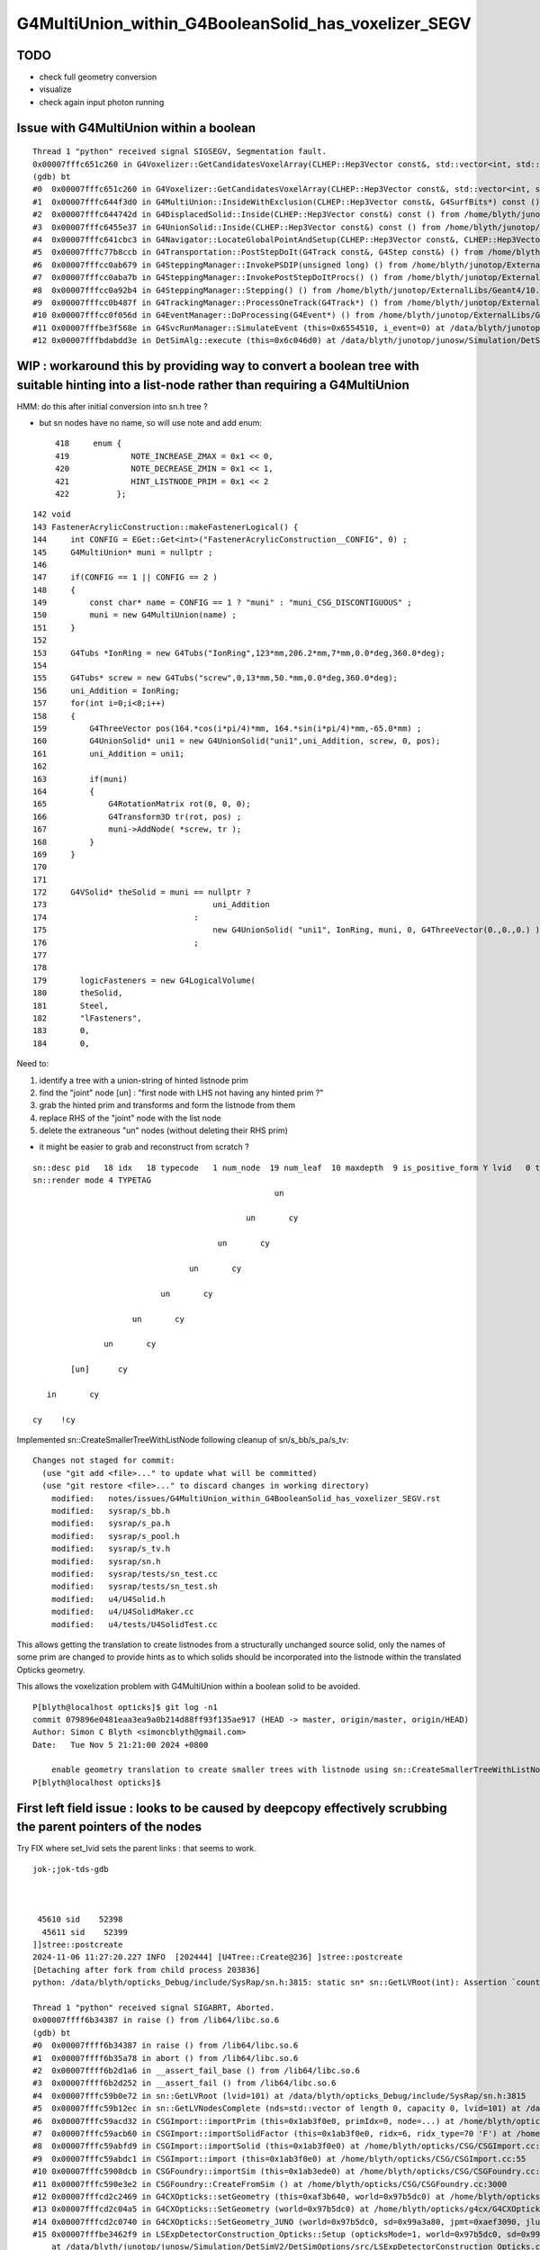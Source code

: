 G4MultiUnion_within_G4BooleanSolid_has_voxelizer_SEGV
========================================================

TODO 
-----

* check full geometry conversion
* visualize
* check again input photon running 



Issue with G4MultiUnion within a boolean
--------------------------------------------

::

    Thread 1 "python" received signal SIGSEGV, Segmentation fault.
    0x00007fffc651c260 in G4Voxelizer::GetCandidatesVoxelArray(CLHEP::Hep3Vector const&, std::vector<int, std::allocator<int> >&, G4SurfBits*) const () from /home/blyth/junotop/ExternalLibs/Geant4/10.04.p02.juno/lib64/libG4geometry.so
    (gdb) bt
    #0  0x00007fffc651c260 in G4Voxelizer::GetCandidatesVoxelArray(CLHEP::Hep3Vector const&, std::vector<int, std::allocator<int> >&, G4SurfBits*) const () from /home/blyth/junotop/ExternalLibs/Geant4/10.04.p02.juno/lib64/libG4geometry.so
    #1  0x00007fffc644f3d0 in G4MultiUnion::InsideWithExclusion(CLHEP::Hep3Vector const&, G4SurfBits*) const () from /home/blyth/junotop/ExternalLibs/Geant4/10.04.p02.juno/lib64/libG4geometry.so
    #2  0x00007fffc644742d in G4DisplacedSolid::Inside(CLHEP::Hep3Vector const&) const () from /home/blyth/junotop/ExternalLibs/Geant4/10.04.p02.juno/lib64/libG4geometry.so
    #3  0x00007fffc6455e37 in G4UnionSolid::Inside(CLHEP::Hep3Vector const&) const () from /home/blyth/junotop/ExternalLibs/Geant4/10.04.p02.juno/lib64/libG4geometry.so
    #4  0x00007fffc641cbc3 in G4Navigator::LocateGlobalPointAndSetup(CLHEP::Hep3Vector const&, CLHEP::Hep3Vector const*, bool, bool) () from /home/blyth/junotop/ExternalLibs/Geant4/10.04.p02.juno/lib64/libG4geometry.so
    #5  0x00007fffc77b8ccb in G4Transportation::PostStepDoIt(G4Track const&, G4Step const&) () from /home/blyth/junotop/ExternalLibs/Geant4/10.04.p02.juno/lib64/libG4processes.so
    #6  0x00007fffcc0ab679 in G4SteppingManager::InvokePSDIP(unsigned long) () from /home/blyth/junotop/ExternalLibs/Geant4/10.04.p02.juno/lib64/libG4tracking.so
    #7  0x00007fffcc0aba7b in G4SteppingManager::InvokePostStepDoItProcs() () from /home/blyth/junotop/ExternalLibs/Geant4/10.04.p02.juno/lib64/libG4tracking.so
    #8  0x00007fffcc0a92b4 in G4SteppingManager::Stepping() () from /home/blyth/junotop/ExternalLibs/Geant4/10.04.p02.juno/lib64/libG4tracking.so
    #9  0x00007fffcc0b487f in G4TrackingManager::ProcessOneTrack(G4Track*) () from /home/blyth/junotop/ExternalLibs/Geant4/10.04.p02.juno/lib64/libG4tracking.so
    #10 0x00007fffcc0f056d in G4EventManager::DoProcessing(G4Event*) () from /home/blyth/junotop/ExternalLibs/Geant4/10.04.p02.juno/lib64/libG4event.so
    #11 0x00007fffbe3f568e in G4SvcRunManager::SimulateEvent (this=0x6554510, i_event=0) at /data/blyth/junotop/junosw/Simulation/DetSimV2/G4Svc/src/G4SvcRunManager.cc:29
    #12 0x00007fffbdabdd3e in DetSimAlg::execute (this=0x6c046d0) at /data/blyth/junotop/junosw/Simulation/DetSimV2/DetSimAlg/src/DetSimAlg.cc:112




WIP : workaround this by providing way to convert a boolean tree with suitable hinting into a list-node rather than requiring a G4MultiUnion 
----------------------------------------------------------------------------------------------------------------------------------------------

HMM: do this after initial conversion into sn.h tree ? 

* but sn nodes have no name, so will use note and add enum::

     418     enum {
     419             NOTE_INCREASE_ZMAX = 0x1 << 0,
     420             NOTE_DECREASE_ZMIN = 0x1 << 1,
     421             HINT_LISTNODE_PRIM = 0x1 << 2 
     422          };
     




::

    142 void
    143 FastenerAcrylicConstruction::makeFastenerLogical() {
    144     int CONFIG = EGet::Get<int>("FastenerAcrylicConstruction__CONFIG", 0) ;
    145     G4MultiUnion* muni = nullptr ;
    146 
    147     if(CONFIG == 1 || CONFIG == 2 )
    148     {
    149         const char* name = CONFIG == 1 ? "muni" : "muni_CSG_DISCONTIGUOUS" ;
    150         muni = new G4MultiUnion(name) ;
    151     }
    152 
    153     G4Tubs *IonRing = new G4Tubs("IonRing",123*mm,206.2*mm,7*mm,0.0*deg,360.0*deg);
    154 
    155     G4Tubs* screw = new G4Tubs("screw",0,13*mm,50.*mm,0.0*deg,360.0*deg);
    156     uni_Addition = IonRing;
    157     for(int i=0;i<8;i++)
    158     {
    159         G4ThreeVector pos(164.*cos(i*pi/4)*mm, 164.*sin(i*pi/4)*mm,-65.0*mm) ;
    160         G4UnionSolid* uni1 = new G4UnionSolid("uni1",uni_Addition, screw, 0, pos);
    161         uni_Addition = uni1;
    162 
    163         if(muni)
    164         {
    165             G4RotationMatrix rot(0, 0, 0);
    166             G4Transform3D tr(rot, pos) ;
    167             muni->AddNode( *screw, tr );
    168         }
    169     }
    170 
    171 
    172     G4VSolid* theSolid = muni == nullptr ?
    173                                   uni_Addition
    174                               :
    175                                   new G4UnionSolid( "uni1", IonRing, muni, 0, G4ThreeVector(0.,0.,0.) )
    176                               ;
    177 
    178    
    179       logicFasteners = new G4LogicalVolume(
    180       theSolid,
    181       Steel,
    182       "lFasteners",
    183       0,
    184       0,





Need to:

1. identify a tree with a union-string of hinted listnode prim
2. find the "joint" node [un] : "first node with LHS not having any hinted prim ?"
3. grab the hinted prim and transforms and form the listnode from them 
4. replace RHS of the "joint" node with the list node
5. delete the extraneous "un" nodes (without deleting their RHS prim)

* it might be easier to grab and reconstruct from scratch ? 


::

    sn::desc pid   18 idx   18 typecode   1 num_node  19 num_leaf  10 maxdepth  9 is_positive_form Y lvid   0 tag un
    sn::render mode 4 TYPETAG
                                                       un       
                                                                
                                                 un       cy    
                                                                
                                           un       cy          
                                                                
                                     un       cy                
                                                                
                               un       cy                      
                                                                
                         un       cy                            
                                                                
                   un       cy                                  
                                                                
            [un]      cy                                        
                                                                
       in       cy                                              
                                                                
    cy    !cy                                                   
                                                                
                          



Implemented sn::CreateSmallerTreeWithListNode following cleanup of sn/s_bb/s_pa/s_tv::

    Changes not staged for commit:
      (use "git add <file>..." to update what will be committed)
      (use "git restore <file>..." to discard changes in working directory)
        modified:   notes/issues/G4MultiUnion_within_G4BooleanSolid_has_voxelizer_SEGV.rst
        modified:   sysrap/s_bb.h
        modified:   sysrap/s_pa.h
        modified:   sysrap/s_pool.h
        modified:   sysrap/s_tv.h
        modified:   sysrap/sn.h
        modified:   sysrap/tests/sn_test.cc
        modified:   sysrap/tests/sn_test.sh
        modified:   u4/U4Solid.h
        modified:   u4/U4SolidMaker.cc
        modified:   u4/tests/U4SolidTest.cc



This allows getting the translation to create listnodes from a structurally unchanged source solid,
only the names of some prim are changed to provide hints as to which solids should be incorporated
into the listnode within the translated Opticks geometry. 

This allows the voxelization problem with G4MultiUnion within a boolean solid to be avoided. 

::

    P[blyth@localhost opticks]$ git log -n1
    commit 079896e0481eaa3ea9a0b214d88ff93f135ae917 (HEAD -> master, origin/master, origin/HEAD)
    Author: Simon C Blyth <simoncblyth@gmail.com>
    Date:   Tue Nov 5 21:21:00 2024 +0800

        enable geometry translation to create smaller trees with listnode using sn::CreateSmallerTreeWithListNode rather than requiring G4MultiUnion in the G4 geometry, to avoid G4 voxelization SEGV
    P[blyth@localhost opticks]$ 




First left field issue : looks to be caused by deepcopy effectively scrubbing the parent pointers of the nodes
------------------------------------------------------------------------------------------------------------------

Try FIX where set_lvid sets the parent links : that seems to work.  


::

    jok-;jok-tds-gdb 



     45610 sid    52398
      45611 sid    52399
    ]]stree::postcreate
    2024-11-06 11:27:20.227 INFO  [202444] [U4Tree::Create@236] ]stree::postcreate
    [Detaching after fork from child process 203836]
    python: /data/blyth/opticks_Debug/include/SysRap/sn.h:3815: static sn* sn::GetLVRoot(int): Assertion `count == 0 || count == 1' failed.

    Thread 1 "python" received signal SIGABRT, Aborted.
    0x00007ffff6b34387 in raise () from /lib64/libc.so.6
    (gdb) bt
    #0  0x00007ffff6b34387 in raise () from /lib64/libc.so.6
    #1  0x00007ffff6b35a78 in abort () from /lib64/libc.so.6
    #2  0x00007ffff6b2d1a6 in __assert_fail_base () from /lib64/libc.so.6
    #3  0x00007ffff6b2d252 in __assert_fail () from /lib64/libc.so.6
    #4  0x00007fffc59b0e72 in sn::GetLVRoot (lvid=101) at /data/blyth/opticks_Debug/include/SysRap/sn.h:3815
    #5  0x00007fffc59b12ec in sn::GetLVNodesComplete (nds=std::vector of length 0, capacity 0, lvid=101) at /data/blyth/opticks_Debug/include/SysRap/sn.h:4016
    #6  0x00007fffc59acd32 in CSGImport::importPrim (this=0x1ab3f0e0, primIdx=0, node=...) at /home/blyth/opticks/CSG/CSGImport.cc:304
    #7  0x00007fffc59acb60 in CSGImport::importSolidFactor (this=0x1ab3f0e0, ridx=6, ridx_type=70 'F') at /home/blyth/opticks/CSG/CSGImport.cc:251
    #8  0x00007fffc59abfd9 in CSGImport::importSolid (this=0x1ab3f0e0) at /home/blyth/opticks/CSG/CSGImport.cc:92
    #9  0x00007fffc59abdc1 in CSGImport::import (this=0x1ab3f0e0) at /home/blyth/opticks/CSG/CSGImport.cc:55
    #10 0x00007fffc5908dcb in CSGFoundry::importSim (this=0x1ab3ede0) at /home/blyth/opticks/CSG/CSGFoundry.cc:1696
    #11 0x00007fffc590e3e2 in CSGFoundry::CreateFromSim () at /home/blyth/opticks/CSG/CSGFoundry.cc:3000
    #12 0x00007fffcd2c2469 in G4CXOpticks::setGeometry (this=0xaf3b640, world=0x97b5dc0) at /home/blyth/opticks/g4cx/G4CXOpticks.cc:321
    #13 0x00007fffcd2c04a5 in G4CXOpticks::SetGeometry (world=0x97b5dc0) at /home/blyth/opticks/g4cx/G4CXOpticks.cc:58
    #14 0x00007fffcd2c0740 in G4CXOpticks::SetGeometry_JUNO (world=0x97b5dc0, sd=0x99a3a80, jpmt=0xaef3090, jlut=0xaf35b80) at /home/blyth/opticks/g4cx/G4CXOpticks.cc:96
    #15 0x00007fffbe3462f9 in LSExpDetectorConstruction_Opticks::Setup (opticksMode=1, world=0x97b5dc0, sd=0x99a3a80, ppd=0x55e7d0, psd=0x6638fd0, pmtscan=0x0)
        at /data/blyth/junotop/junosw/Simulation/DetSimV2/DetSimOptions/src/LSExpDetectorConstruction_Opticks.cc:46



    #61 0x000000000040108e in _start ()
    (gdb) f 5
    #5  0x00007fffc59b12ec in sn::GetLVNodesComplete (nds=std::vector of length 0, capacity 0, lvid=101) at /data/blyth/opticks_Debug/include/SysRap/sn.h:4016
    4016        const sn* root = GetLVRoot(lvid);  // first sn from pool with requested lvid that is_root
    (gdb) f 4
    #4  0x00007fffc59b0e72 in sn::GetLVRoot (lvid=101) at /data/blyth/opticks_Debug/include/SysRap/sn.h:3815
    3815        assert( count == 0 || count == 1 ); 
    (gdb) p count
    $1 = 4
    (gdb) 



Second shakedown issue : failed to Get some nd 
---------------------------------------------------

::

    jok-;jok-tds-gdb 


::

    ]]stree::postcreate
    2024-11-06 15:33:06.279 INFO  [158185] [U4Tree::Create@236] ]stree::postcreate
    [Detaching after fork from child process 159585]
    [CSGImport::importPrim.dump_LVID:1 node.lvid 101 LVID -1 name uni1 soname uni1 primIdx 0 bn 7 ln(subset of bn) 1 num_sub_total 8
    .CSGImport::importPrim dumping as ln > 0 : solid contains listnode
    python: /data/blyth/opticks_Debug/include/SysRap/sn.h:4593: static void sn::NodeTransformProduct(int, glm::tmat4x4<double>&, glm::tmat4x4<double>&, bool, std::ostream*): Assertion `nd' failed.

    Thread 1 "python" received signal SIGABRT, Aborted.
    0x00007ffff6b34387 in raise () from /lib64/libc.so.6
    (gdb) bt
    #0  0x00007ffff6b34387 in raise () from /lib64/libc.so.6
    #1  0x00007ffff6b35a78 in abort () from /lib64/libc.so.6
    #2  0x00007ffff6b2d1a6 in __assert_fail_base () from /lib64/libc.so.6
    #3  0x00007ffff6b2d252 in __assert_fail () from /lib64/libc.so.6
    #4  0x00007fffc59b1973 in sn::NodeTransformProduct (idx=425, t=..., v=..., reverse=false, out=0x0) at /data/blyth/opticks_Debug/include/SysRap/sn.h:4593
    #5  0x00007fffc59b3de1 in stree::get_combined_transform (this=0xaf359c0, t=..., v=..., node=..., nd=0xb4cb4a0, out=0x0) at /data/blyth/opticks_Debug/include/SysRap/stree.h:2655
    #6  0x00007fffc59b4264 in stree::get_combined_tran_and_aabb (this=0xaf359c0, aabb=0x7ffffffef2b0, node=..., nd=0xb4cb4a0, out=0x0) at /data/blyth/opticks_Debug/include/SysRap/stree.h:2710
    #7  0x00007fffc59adc30 in CSGImport::importNode (this=0x1ab3e3c0, nodeOffset=15603, partIdx=3, node=..., nd=0xb4cb4a0) at /home/blyth/opticks/CSG/CSGImport.cc:541
    #8  0x00007fffc59ad230 in CSGImport::importPrim (this=0x1ab3e3c0, primIdx=0, node=...) at /home/blyth/opticks/CSG/CSGImport.cc:387
    #9  0x00007fffc59acb90 in CSGImport::importSolidFactor (this=0x1ab3e3c0, ridx=6, ridx_type=70 'F') at /home/blyth/opticks/CSG/CSGImport.cc:251
    #10 0x00007fffc59ac009 in CSGImport::importSolid (this=0x1ab3e3c0) at /home/blyth/opticks/CSG/CSGImport.cc:92
    #11 0x00007fffc59abdf1 in CSGImport::import (this=0x1ab3e3c0) at /home/blyth/opticks/CSG/CSGImport.cc:55
    #12 0x00007fffc5908dfb in CSGFoundry::importSim (this=0x1ab3e0c0) at /home/blyth/opticks/CSG/CSGFoundry.cc:1696
    #13 0x00007fffc590e412 in CSGFoundry::CreateFromSim () at /home/blyth/opticks/CSG/CSGFoundry.cc:3000
    #14 0x00007fffcd2c2489 in G4CXOpticks::setGeometry (this=0xaf3a9d0, world=0x97b5100) at /home/blyth/opticks/g4cx/G4CXOpticks.cc:321
    #15 0x00007fffcd2c04c5 in G4CXOpticks::SetGeometry (world=0x97b5100) at /home/blyth/opticks/g4cx/G4CXOpticks.cc:58
    #16 0x00007fffcd2c0760 in G4CXOpticks::SetGeometry_JUNO (world=0x97b5100, sd=0x99a2dc0, jpmt=0xaef2420, jlut=0xaf34f10) at /home/blyth/opticks/g4cx/G4CXOpticks.cc:96
    #17 0x00007fffbe3462f9 in LSExpDetectorConstruction_Opticks::Setup (opticksMode=1, world=0x97b5100, sd=0x99a2dc0, ppd=0x55e560, psd=0x66381f0, pmtscan=0x0)
        at /data/blyth/junotop/junosw/Simulation/DetSimV2/DetSimOptions/src/LSExpDetectorConstruction_Opticks.cc:46
    #18 0x00007fffbe31b07c in LSExpDetectorConstruction::setupOpticks (this=0x95ca850, world=0x97b5100) at /data/blyth/junotop/junosw/Simulation/DetSimV2/DetSimOptions/src/LSExpDetectorConstruction.cc:454
    #19 0x00007fffbe31a91c in LSExpDetectorConstruction::Construct (this=0x95ca850) at /data/blyth/junotop/junosw/Simulation/DetSimV2/DetSimOptions/src/LSExpDetectorConstruction.cc:375
    #20 0x00007fffcc18795e in G4RunManager::InitializeGeometry() () from /home/blyth/junotop/ExternalLibs/Geant4/10.04.p02.juno/lib64/libG4run.so


::

    (gdb) f 4
    #4  0x00007fffc59b1973 in sn::NodeTransformProduct (idx=425, t=..., v=..., reverse=false, out=0x0) at /data/blyth/opticks_Debug/include/SysRap/sn.h:4593
    4593        assert(nd); 
    (gdb) list
    4588        glm::tmat4x4<double>& v, 
    4589        bool reverse, 
    4590        std::ostream* out)  // static
    4591    {
    4592        sn* nd = Get(idx); 
    4593        assert(nd); 
    4594        nd->getNodeTransformProduct(t,v,reverse,out) ; 
    4595    }
    4596    
    4597    inline std::string sn::DescNodeTransformProduct(
    (gdb) p idx
    $1 = 425
    (gdb) 

Potentially are trying to use stale idx post the deepcopy ?::

    (gdb) f 7 
    #7  0x00007fffc59adc30 in CSGImport::importNode (this=0x1ab3e3c0, nodeOffset=15603, partIdx=3, node=..., nd=0xb4cb4a0) at /home/blyth/opticks/CSG/CSGImport.cc:541
    541     const Tran<double>* tv = leaf ? st->get_combined_tran_and_aabb( aabb, node, nd, nullptr ) : nullptr ; 
    (gdb) p leaf 
    $2 = true
    (gdb) 





    520 CSGNode* CSGImport::importNode(int nodeOffset, int partIdx, const snode& node, const sn* nd)
    521 {
    522     if(nd) assert( node.lvid == nd->lvid );
    523 
    524     int  typecode = nd ? nd->typecode : CSG_ZERO ;
    525     bool leaf = CSG::IsLeaf(typecode) ;
    526 
    527     bool external_bbox_is_expected = CSG::ExpectExternalBBox(typecode);
    528     // CSG_CONVEXPOLYHEDRON, CSG_CONTIGUOUS, CSG_DISCONTIGUOUS, CSG_OVERLAP
    529 
    530     bool expect = external_bbox_is_expected == false ;
    531     LOG_IF(fatal, !expect)
    532         << " NOT EXPECTING LEAF WITH EXTERNAL BBOX EXPECTED "
    533         << " for node of type " << CSG::Name(typecode)
    534         << " nd.lvid " << ( nd ? nd->lvid : -1 )
    535         ;
    536     assert(expect);
    537     if(!expect) std::raise(SIGINT);
    538 
    539     std::array<double,6> bb ;
    540     double* aabb = leaf ? bb.data() : nullptr ;
    541     const Tran<double>* tv = leaf ? st->get_combined_tran_and_aabb( aabb, node, nd, nullptr ) : nullptr ;
    542     unsigned tranIdx = tv ?  1 + fd->addTran(tv) : 0 ;   // 1-based index referencing foundry transforms
    543 
    544     CSGNode* n = fd->addNode();
    545     n->setTypecode(typecode);
    546     n->setBoundary(node.boundary);
    547     n->setComplement( nd ? nd->complement : false );
    548     n->setTransform(tranIdx);
    549     n->setParam_Narrow( nd ? nd->getPA_data() : nullptr );
    550     n->setAABB_Narrow(aabb ? aabb : nullptr  );
    551 
    552     return n ;
    553 }


::


    (gdb) p nd
    $3 = (const sn *) 0xb4cb4a0
    (gdb) p nd->desc()
    $4 = "sn::desc pid  444 idx  425 typecode 105 num_node   1 num_leaf   1 maxdepth  0 is_positive_form Y lvid 101 tag cy"
    (gdb) p nd->render(sn::PID)
    $5 = "\nsn::desc pid  444 idx  425 typecode 105 num_node   1 num_leaf   1 maxdepth  0 is_positive_form Y lvid 101 tag cy\nsn::render mode 5 PID\n444   \n      \n      \n      \n\npreorder  sn::desc_order [444 ]\nino"...
    (gdb) p *nd
    $6 = {typecode = 105, complement = 0, lvid = 101, xform = 0x0, param = 0xb4cb560, aabb = 0xb4cb5e0, parent = 0xb4cb3e0, child = std::vector of length 0, capacity 0, depth = 2, note = 0, coincide = 0, label = '\000' <repeats 15 times>, 
      pid = 444, subdepth = 0, static pool = 0xaf33be0, static VERSION = 0, static zero = 0, static Z_EPSILON = 0.001, static UNBOUNDED_DEFAULT_EXTENT = 0, static LEAK = false}
    (gdb) p nd->parent
    $7 = (sn *) 0xb4cb3e0
    (gdb) p *nd->parent
    $8 = {typecode = 2, complement = 0, lvid = 101, xform = 0x0, param = 0x0, aabb = 0x0, parent = 0xb4cb320, child = std::vector of length 2, capacity 2 = {0xb4cb4a0, 0xb4cb660}, depth = 1, note = 0, coincide = 0, 
      label = '\000' <repeats 15 times>, pid = 443, subdepth = 0, static pool = 0xaf33be0, static VERSION = 0, static zero = 0, static Z_EPSILON = 0.001, static UNBOUNDED_DEFAULT_EXTENT = 0, static LEAK = false}
    (gdb) p *nd->parent->parent
    $9 = {typecode = 1, complement = 0, lvid = 101, xform = 0x0, param = 0x0, aabb = 0x0, parent = 0x0, child = std::vector of length 2, capacity 2 = {0xb4cb3e0, 0xb4cd3b0}, depth = 0, note = 0, coincide = 0, label = '\000' <repeats 15 times>, 
      pid = 442, subdepth = 0, static pool = 0xaf33be0, static VERSION = 0, static zero = 0, static Z_EPSILON = 0.001, static UNBOUNDED_DEFAULT_EXTENT = 0, static LEAK = false}
    (gdb) 


::


    sn::render mode 4 TYPETAG
                                                       un       
                                                                
                                                 un       cy    
                                                                
                                           un       cy          
                                                                
                                     un       cy                
                                                                
                               un       cy                      
                                                                
                         un       cy                            
                                                                
                   un       cy                                  
                                                                
            [un]      cy                                        
                                                                
       in       cy                                              
                                                                
    cy    !cy                                                   
    ^^
    ??

Some transform problem with leftmost node. Could be with all but thats the first. 

 



::

    2678 /**
    2679 stree::get_combined_tran_and_aabb
    2680 --------------------------------------
    2681 
    2682 Critical usage of ths from CSGImport::importNode
    2683 
    2684 0. early exits returning nullptr for non leaf nodes
    2685 1. gets combined structural(snode.h) and CSG tree(sn.h) transform 
    2686 2. collects that combined transform and its inverse (t,v) into Tran instance
    2687 3. copies leaf frame bbox values from the CSG nd into callers aabb array
    2688 4. transforms the bbox of the callers aabb array using the combined structural node 
    2689    + tree node transform
    2690 
    2691 
    2692 Note that sn::uncoincide needs CSG tree frame AABB but whereas this needs leaf 
    2693 frame AABB. These two demands are met by changing the AABB frame 
    2694 within sn::postconvert
    2695 
    2696 **/
    2697 
    2698 inline const Tran<double>* stree::get_combined_tran_and_aabb(
    2699     double* aabb,
    2700     const snode& node,
    2701     const sn* nd,
    2702     std::ostream* out
    2703     ) const
    2704 {
    2705     assert( nd );
    2706     if(!CSG::IsLeaf(nd->typecode)) return nullptr ;
    2707 
    2708     glm::tmat4x4<double> t(1.) ;
    2709     glm::tmat4x4<double> v(1.) ;
    2710     get_combined_transform(t, v, node, nd, out );
    2711 
    2712     // NB ridx:0 full stack of transforms from root down to CSG constituent nodes
    2713     //    ridx>0 only within the instance and within constituent CSG tree 
    2714      
    2715     const Tran<double>* tv = new Tran<double>(t, v);
    2716 
    2717     nd->copyBB_data( aabb );
    2718     stra<double>::Transform_AABB_Inplace(aabb, t);
    2719 
    2720     return tv ;
    2721 }





When do not delete the source can see that this is one ahead of the check::

    _pool::remove nd pid 23
    ] sn::~sn pid 23
    ]sn::CreateSmallerTreeWithListNode
    sn::check_idx_r idx_ OBJECT DOES NOT MATCH THIS OBJECT : POOL MIXUP ?  idx_ 31 msg sn_test::deepcopy_2.r1.bef
     this.desc sn::desc pid   32 idx   31 typecode  12 num_node   9 num_leaf   8 maxdepth  1 is_positive_form Y lvid  -1 tag di
     chk.desc  sn::desc pid   31 idx   30 typecode 101 num_node   1 num_leaf   1 maxdepth  0 is_positive_form Y lvid 100 tag sp
    sn::check_idx_r idx_ OBJECT DOES NOT MATCH THIS OBJECT : POOL MIXUP ?  idx_ 23 msg sn_test::deepcopy_2.r1.bef
     this.desc sn::desc pid   24 idx   23 typecode 101 num_node   1 num_leaf   1 maxdepth  0 is_positive_form Y lvid 100 tag sp
     chk.desc  -
    sn::check_idx_r idx_ OBJECT DOES NOT MATCH THIS OBJECT : POOL MIXUP ?  idx_ 24 msg sn_test::deepcopy_2.r1.bef
     this.desc sn::desc pid   25 idx   24 typecode 101 num_node   1 num_leaf   1 maxdepth  0 is_positive_form Y lvid 100 tag sp
     chk.desc  sn::desc pid   24 idx   23 typecode 101 num_node   1 num_leaf   1 maxdepth  0 is_positive_form Y lvid 100 tag sp
    sn::check_idx_r idx_ OBJECT DOES NOT MATCH THIS OBJECT : POOL MIXUP ?  idx_ 25 msg sn_test::deepcopy_2.r1.bef
     this.desc sn::desc pid   26 idx   25 typecode 101 num_node   1 num_leaf   1 maxdepth  0 is_positive_form Y lvid 100 tag sp
     chk.desc  sn::desc pid   25 idx   24 typecode 101 num_node   1 num_leaf   1 maxdepth  0 is_positive_form Y lvid 100 tag sp
    sn::check_idx_r idx_ OBJECT DOES NOT MATCH THIS OBJECT : POOL MIXUP ?  idx_ 26 msg sn_test::deepcopy_2.r1.bef
     this.desc sn::desc pid   27 idx   26 typecode 101 num_node   1 num_leaf   1 maxdepth  0 is_positive_form Y lvid 100 tag sp
     chk.desc  sn::desc pid   26 idx   25 typecode 101 num_node   1 num_leaf   1 maxdepth  0 is_positive_form Y lvid 100 tag sp
    sn::check_idx_r idx_ OBJECT DOES NOT MATCH THIS OBJECT : POOL MIXUP ?  idx_ 27 msg sn_test::deepcopy_2.r1.bef
     this.desc sn::desc pid   28 idx   27 typecode 101 num_node   1 num_leaf   1 maxdepth  0 is_positive_form Y lvid 100 tag sp
     chk.desc  sn::desc pid   27 idx   26 typecode 101 num_node   1 num_leaf   1 maxdepth  0 is_positive_form Y lvid 100 tag sp
    sn::check_idx_r idx_ OBJECT DOES NOT MATCH THIS OBJECT : POOL MIXUP ?  idx_ 28 msg sn_test::deepcopy_2.r1.bef
     this.desc sn::desc pid   29 idx   28 typecode 101 num_node   1 num_leaf   1 maxdepth  0 is_positive_form Y lvid 100 tag sp
     chk.desc  sn::desc pid   28 idx   27 typecode 101 num_node   1 num_leaf   1 maxdepth  0 is_positive_form Y lvid 100 tag sp
    sn::check_idx_r idx_ OBJECT DOES NOT MATCH THIS OBJECT : POOL MIXUP ?  idx_ 29 msg sn_test::deepcopy_2.r1.bef
     this.desc sn::desc pid   30 idx   29 typecode 101 num_node   1 num_leaf   1 maxdepth  0 is_positive_form Y lvid 100 tag sp
     chk.desc  sn::desc pid   29 idx   28 typecode 101 num_node   1 num_leaf   1 maxdepth  0 is_positive_form Y lvid 100 tag sp
    sn::check_idx_r idx_ OBJECT DOES NOT MATCH THIS OBJECT : POOL MIXUP ?  idx_ 30 msg sn_test::deepcopy_2.r1.bef


Suspect the sn::set_right deletion of the former RHS could be implicated due to the resulting 
ordering of node deletion and node creation. 



Issue still there 
---------------------------------------

::

    ]]stree::postcreate
    2024-11-06 20:23:21.654 INFO  [215762] [U4Tree::Create@236] ]stree::postcreate
    [Detaching after fork from child process 217126]
    [CSGImport::importPrim.dump_LVID:1 node.lvid 101 LVID -1 name uni1 soname uni1 primIdx 0 bn 7 ln(subset of bn) 1 num_sub_total 8
    .CSGImport::importPrim dumping as ln > 0 : solid contains listnode
    python: /data/blyth/opticks_Debug/include/SysRap/sn.h:4689: static void sn::NodeTransformProduct(int, glm::tmat4x4<double>&, glm::tmat4x4<double>&, bool, std::ostream*): Assertion `nd' failed.

    Thread 1 "python" received signal SIGABRT, Aborted.
    0x00007ffff6b34387 in raise () from /lib64/libc.so.6
    (gdb) bt
    #0  0x00007ffff6b34387 in raise () from /lib64/libc.so.6
    #1  0x00007ffff6b35a78 in abort () from /lib64/libc.so.6
    #2  0x00007ffff6b2d1a6 in __assert_fail_base () from /lib64/libc.so.6
    #3  0x00007ffff6b2d252 in __assert_fail () from /lib64/libc.so.6
    #4  0x00007fffc59b19b1 in sn::NodeTransformProduct (idx=434, t=..., v=..., reverse=false, out=0x0) at /data/blyth/opticks_Debug/include/SysRap/sn.h:4689
    #5  0x00007fffc59b3e1f in stree::get_combined_transform (this=0xaf32b90, t=..., v=..., node=..., nd=0xb4ca190, out=0x0) at /data/blyth/opticks_Debug/include/SysRap/stree.h:2655
    #6  0x00007fffc59b42a2 in stree::get_combined_tran_and_aabb (this=0xaf32b90, aabb=0x7ffffffefb60, node=..., nd=0xb4ca190, out=0x0) at /data/blyth/opticks_Debug/include/SysRap/stree.h:2710
    #7  0x00007fffc59adc30 in CSGImport::importNode (this=0x1ab3b9b0, nodeOffset=15603, partIdx=3, node=..., nd=0xb4ca190) at /home/blyth/opticks/CSG/CSGImport.cc:542
    #8  0x00007fffc59ad230 in CSGImport::importPrim (this=0x1ab3b9b0, primIdx=0, node=...) at /home/blyth/opticks/CSG/CSGImport.cc:388
    #9  0x00007fffc59acb90 in CSGImport::importSolidFactor (this=0x1ab3b9b0, ridx=6, ridx_type=70 'F') at /home/blyth/opticks/CSG/CSGImport.cc:251
    #10 0x00007fffc59ac009 in CSGImport::importSolid (this=0x1ab3b9b0) at /home/blyth/opticks/CSG/CSGImport.cc:92
    #11 0x00007fffc59abdf1 in CSGImport::import (this=0x1ab3b9b0) at /home/blyth/opticks/CSG/CSGImport.cc:55
    #12 0x00007fffc5908dfb in CSGFoundry::importSim (this=0x1ab3b6b0) at /home/blyth/opticks/CSG/CSGFoundry.cc:1696
    #13 0x00007fffc590e412 in CSGFoundry::CreateFromSim () at /home/blyth/opticks/CSG/CSGFoundry.cc:3000
    #14 0x00007fffcd2c2499 in G4CXOpticks::setGeometry (this=0xaf37ba0, world=0x97b2490) at /home/blyth/opticks/g4cx/G4CXOpticks.cc:321
    #15 0x00007fffcd2c04d5 in G4CXOpticks::SetGeometry (world=0x97b2490) at /home/blyth/opticks/g4cx/G4CXOpticks.cc:58
    #16 0x00007fffcd2c0770 in G4CXOpticks::SetGeometry_JUNO (world=0x97b2490, sd=0x99a0150, jpmt=0xaeef5f0, jlut=0xaf320e0) at /home/blyth/opticks/g4cx/G4CXOpticks.cc:96
    #17 0x00007fffbe3462f9 in LSExpDetectorConstruction_Opticks::Setup (opticksMode=1, world=0x97b2490, sd=0x99a0150, ppd=0x5a9510, psd=0x6635900, pmt



Off the rails by 20 sn::

    ]]stree::postcreate
    2024-11-06 20:43:36.510 INFO  [255098] [U4Tree::Create@236] ]stree::postcreate
    [Detaching after fork from child process 256447]
    sn::check_idx_r idx_ OBJECT DOES NOT MATCH THIS OBJECT : POOL MIXUP ?  idx_ 753 msg CSGImport::importPrim.check_idx
     this.desc sn::desc pid  773 idx  753 typecode 110 num_node   1 num_leaf   1 maxdepth  0 is_positive_form Y lvid 301 tag bo
     chk.desc  sn::desc pid  753 idx  733 typecode 101 num_node   1 num_leaf   1 maxdepth  0 is_positive_form Y lvid 293 tag sp
    sn::check_idx_r idx_ OBJECT DOES NOT MATCH THIS OBJECT : POOL MIXUP ?  idx_ 752 msg CSGImport::importPrim.check_idx
     this.desc sn::desc pid  772 idx  752 typecode 105 num_node   1 num_leaf   1 maxdepth  0 is_positive_form Y lvid 300 tag cy
     chk.desc  sn::desc pid  752 idx  732 typecode   1 num_node   3 num_leaf   2 maxdepth  1 is_positive_form Y lvid 292 tag un
    sn::check_idx_r idx_ OBJECT DOES NOT MATCH THIS OBJECT : POOL MIXUP ?  idx_ 751 msg CSGImport::importPrim.check_idx
     this.desc sn::desc pid  771 idx  751 typecode 105 num_node   1 num_leaf   1 maxdepth  0 is_positive_form Y lvid 299 tag cy
     chk.desc  sn::desc pid  751 idx  731 typecode 105 num_node   1 num_leaf   1 maxdepth  0 is_positive_form Y lvid 292 tag cy
    sn::check_idx_r idx_ OBJECT DOES NOT MATCH THIS OBJECT : POOL MIXUP ?  idx_ 750 msg CSGImport::importPrim.check_idx
     this.desc sn::desc pid  770 idx  750 typecode 105 num_node   1 num_leaf   1 maxdepth  0 is_positive_form Y lvid 298 tag cy
     chk.desc  sn::desc pid  750 idx  730 typecode 101 num_node   1 num_leaf   1 maxdepth  0 is_positive_form Y lvid 292 tag sp
    sn::check_idx_r idx_ OBJECT DOES NOT MATCH THIS OBJECT : POOL MIXUP ?  idx_ 735 msg CSGImport::importPrim.check_idx
     this.desc sn::desc pid  755 idx  735 typecode   1 num_node   3 num_leaf   2 maxdepth  1 is_positive_form Y lvid 293 tag un
     chk.desc  sn::desc pid  735 idx  715 typecode 116 num_node   1 num_leaf   1 maxdepth  0 is_positive_form Y lvid 277 tag to
    sn::check_idx_r idx_ OBJECT DOES NOT MATCH THIS OBJECT : POOL MIXUP ?  idx_ 733 msg CSGImport::importPrim.check_idx
     this.desc sn::desc pid  753 idx  733 typecode 101 num_node   1 num_leaf   1 maxdepth  0 is_positive_form Y lvid 293 tag sp
     chk.desc  sn::desc pid  733 idx  713 typecode 116 num_node   1 num_leaf   1 maxdepth  0 is_positive_form Y lvid 275 tag to
    sn::check_idx_r idx_ OBJECT DOES NOT MATCH THIS OBJECT : POOL MIXUP ?  idx_ 734 msg CSGImport::importPrim.check_idx
     this.desc sn::desc pid  754 idx  734 typecode 105 num_node   1 num_leaf   1 maxdepth  0 is_positive_form Y lvid 293 tag cy
     chk.desc  sn::desc pid  734 idx  714 typecode 116 num_node   1 num_leaf   1 maxdepth  0 is_positive_form Y lvid 276 tag to
    sn::check_idx_r idx_ OBJECT DOES NOT MATCH THIS OBJECT : POOL MIXUP ?  idx_ 732 msg CSGImport::importPrim.check_idx
     this.desc sn::desc pid  752 idx  732 typecode   1 num_node   3 num_leaf   2 maxdepth  1 is_positive_form Y lvid 292 tag un
     chk.desc  sn::desc pid  732 idx  712 typecode 116 num_node   1 num_leaf   1 maxdepth  0 is_positive_form Y lvid 274 tag to
    sn::check_idx_r idx_ OBJECT DOES NOT MATCH THIS OBJECT : POOL MIXUP ?  idx_ 730 msg CSGImport::importPrim.check_idx
     this.desc sn::desc pid  750 idx  730 typecode 101 num_node   1 num_leaf   1 maxdepth  0 is_positive_form Y lvid 292 tag sp
     chk.desc  sn::desc pid  730 idx  710 typecode 116 num_node   1 num_leaf   1 maxdepth  0 is_positive_form Y lvid 272 tag to
    sn::check_idx_r idx_ OBJECT DOES NOT MATCH THIS OBJECT : POOL MIXUP ?  idx_ 731 msg CSGImport::importPrim.check_idx
     this.desc sn::desc pid  751 idx  731 typecode 105 num_node   1 num_leaf   1 maxdepth  0 is_positive_form Y lvid 292 tag cy
     chk.desc  sn::desc pid  731 idx  711 typecode 116 num_node   1 num_leaf   1 maxdepth  0 is_positive_form Y lvid 273 tag to
    sn::check_idx_r idx_ OBJECT DOES NOT MATCH THIS OBJECT : POOL MIXUP ?  idx_ 573 msg CSGImport::importPrim.check_idx
     this.desc sn::desc pid  593 idx  573 typecode 105 num_node   1 num_leaf   1 maxdepth  0 is_positive_form Y lvid 135 tag cy
     chk.desc  sn::desc pid  573 idx  553 typecode 103 num_node   1 num_leaf   1 maxdepth  0 is_positive_form Y lvid 125 tag zs
    sn::check_idx_r idx_ OBJECT DOES NOT MATCH THIS OBJECT : POOL MIXUP ?  idx_ 568 msg CSGImport::importPrim.check_idx
     this.desc sn::desc pid  588 idx  568 typecode   2 num_node   3 num_leaf   2 maxdepth  1 is_positive_form Y lvid 132 tag in
     chk.desc  sn::desc pid  568 idx  548 typecode 105 num_node   1 num_leaf   1 maxdepth  0 is_positive_form Y lvid 122 tag cy
    sn::check_idx_r idx_ OBJECT DOES NOT MATCH THIS OBJECT : POOL MIXUP ?  idx_ 566 msg CSGImport::importPrim.check_idx
     this.desc sn::desc pid  586 idx  566 typecode 105 num_node   1 num_leaf   1 maxdepth  0 is_positive_form Y lvid 132 tag cy
     chk.desc  sn::desc pid  566 idx  546 typecode 105 num_node   1 num_leaf   1 maxdepth  0 is_positive_form Y lvid 121 tag cy
    sn::check_idx_r idx_ OBJECT DOES NOT MATCH THIS OBJECT : POOL MIXUP ?  idx_ 567 msg CSGImport::importPrim.check_idx
     this.desc sn::desc pid  587 idx  567 typecode 105 num_node   1 num_leaf   1 maxdepth  0 is_positive_form Y lvid 132 tag cy
     chk.desc  sn::desc pid  567 idx  547 typecode   2 num_node   3 num_leaf   2 maxdepth  1 is_positive_form Y lvid 121 tag in
    sn::check_idx_r idx_ OBJECT DOES NOT MATCH THIS OBJECT : POOL MIXUP ?  idx_ 569 msg CSGImport::importPrim.check_idx
     this.desc sn::desc pid  589 idx  569 typecode 105 num_node   1 num_leaf   1 maxdepth  0 is_positive_form Y lvid 133 tag cy
     chk.desc  sn::desc pid  569 idx  549 typecode 105 num_node   1 num_leaf   1 maxdepth  0 is_positive_form Y lvid 122 tag cy
    sn::check_idx_r idx_ OBJECT DOES NOT MATCH THIS OBJECT : POOL MIXUP ?  idx_ 572 msg CSGImport::importPrim.check_idx
     this.desc sn::desc pid  592 idx  572 typecode   2 num_node   3 num_leaf   2 maxdepth  1 is_positive_form Y lvid 134 tag in
     chk.desc  sn::desc pid  572 idx  552 typecode 103 num_node   1 num_leaf   1 maxdepth  0 is_positive_form Y lvid 124 tag zs
    sn::check_idx_r idx_ OBJECT DOES NOT MATCH THIS OBJECT : POOL MIXUP ?  idx_ 570 msg CSGImport::importPrim.check_idx



Try to fail sooner::

    ]]stree::postcreate
    2024-11-06 21:11:41.893 INFO  [349586] [U4Tree::Create@236] ]stree::postcreate
    [Detaching after fork from child process 350988]
    sn::check_idx_r idx_ OBJECT DOES NOT MATCH THIS OBJECT : POOL MIXUP ?  idx_ 753 msg CSGImport::importPrim.check_idx
     this.desc sn::desc pid  773 idx  753 typecode 110 num_node   1 num_leaf   1 maxdepth  0 is_positive_form Y lvid 301 tag bo
     chk.desc  sn::desc pid  753 idx  733 typecode 101 num_node   1 num_leaf   1 maxdepth  0 is_positive_form Y lvid 293 tag sp
    python: /data/blyth/opticks_Debug/include/SysRap/sn.h:2581: void sn::check_idx_r(int, const char*) const: Assertion `expect' failed.

    Thread 1 "python" received signal SIGABRT, Aborted.
    0x00007ffff6b34387 in raise () from /lib64/libc.so.6
    (gdb) bt
    #0  0x00007ffff6b34387 in raise () from /lib64/libc.so.6
    #1  0x00007ffff6b35a78 in abort () from /lib64/libc.so.6
    #2  0x00007ffff6b2d1a6 in __assert_fail_base () from /lib64/libc.so.6
    #3  0x00007ffff6b2d252 in __assert_fail () from /lib64/libc.so.6
    #4  0x00007fffcd2f0169 in sn::check_idx_r (this=0xbf38630, d=0, msg=0x7fffc5a552f0 "CSGImport::importPrim.check_idx") at /data/blyth/opticks_Debug/include/SysRap/sn.h:2581
    #5  0x00007fffcd2eff41 in sn::check_idx (this=0xbf38630, msg=0x7fffc5a552f0 "CSGImport::importPrim.check_idx") at /data/blyth/opticks_Debug/include/SysRap/sn.h:2560
    #6  0x00007fffc59acdc2 in CSGImport::importPrim (this=0x1ab3b9b0, primIdx=0, node=...) at /home/blyth/opticks/CSG/CSGImport.cc:303
    #7  0x00007fffc59ac62a in CSGImport::importSolidGlobal (this=0x1ab3b9b0, ridx=0, ridx_type=82 'R') at /home/blyth/opticks/CSG/CSGImport.cc:179
    #8  0x00007fffc59ac00b in CSGImport::importSolid (this=0x1ab3b9b0) at /home/blyth/opticks/CSG/CSGImport.cc:90
    #9  0x00007fffc59abe21 in CSGImport::import (this=0x1ab3b9b0) at /home/blyth/opticks/CSG/CSGImport.cc:55
    #10 0x00007fffc5908e2b in CSGFoundry::importSim (this=0x1ab3b6b0) at /home/blyth/opticks/CSG/CSGFoundry.cc:1696
    #11 0x00007fffc590e442 in CSGFoundry::CreateFromSim () at /home/blyth/opticks/CSG/CSGFoundry.cc:3000
    #12 0x00007fffcd2c24e9 in G4CXOpticks::setGeometry (this=0xaf37ba0, world=0x97b2490) at /home/blyth/opticks/g4cx/G4CXOpticks.cc:321
    #13 0x00007fffcd2c0525 in G4CXOpticks::SetGeometry (world=0x97b2490) at /home/blyth/opticks/g4cx/G4CXOpticks.cc:58
    #14 0x00007fffcd2c07c0 in G4CXOpticks::SetGeometry_JUNO (world=0x97b2490, sd=0x99a0150, jpmt=0xaeef5f0, jlut=0xaf320e0) at /home/blyth/opticks/g4cx/G4CXOpticks.cc:96
    #15 0x00007fffbe3462f9 in LSExpDetectorConstruction_Opticks::Setup (opticksMode=1, world=0x97b2490, sd=0x99a0150, ppd=0x5a9510, psd=0x6635900, pmtscan=0x0)
        at /data/blyth/junotop/junosw/Simulation/DetSimV2/DetSimOptions/src/LSExpDetectorConstruction_Opticks.cc:46
    #16 0x00007fffbe31b07c in LSExpDetectorConstruction::setupOpticks (this=0x95c7be0, world=0x97b2490) at /data/blyth/junotop/junosw/Simulation/DetSimV2/DetSimOptions/src/LSExpDetectorConstruction.cc:454
    #17 0x00007fffbe31a91c in LSExpDetectorConstruction::Construct (this=0x95c7be0) at /data/blyth/junotop/junosw/Simulation/DetSimV2/DetSimOptions/src/LSExpDetectorConstruction.cc:375
    #18 0x00007fffcc18795e in G4RunManager::InitializeGeometry() () from /home/blyth/junotop/ExternalLibs/Geant4/10.04.p02.juno/lib64/libG4run.so
    #19 0x00007fffcc187b2c in G4RunManager::Initialize() () from /home/blyth/junotop/ExternalLibs/Geant4/10.04.p02.juno/lib64/libG4run.so


Skipping all sn deletions avoids the pool mixup, and gets the input photon simulation to complete::

    P[blyth@localhost CSGOptiX]$ o
    On branch master
    Your branch is ahead of 'origin/master' by 1 commit.
      (use "git push" to publish your local commits)

    Changes not staged for commit:
      (use "git add <file>..." to update what will be committed)
      (use "git restore <file>..." to discard changes in working directory)
        modified:   CSG/CSGImport.cc
        modified:   notes/issues/G4MultiUnion_within_G4BooleanSolid_has_voxelizer_SEGV.rst
        modified:   sysrap/sn.h
        modified:   sysrap/stree.h
        modified:   sysrap/tests/sn_test.cc
        modified:   sysrap/tests/sn_test.sh
        modified:   u4/U4Solid.h

    no changes added to commit (use "git add" and/or "git commit -a")
    P[blyth@localhost opticks]$ 

::

   P[blyth@localhost opticks]$ git commit -m "inconclusive debugging s_pool sn.h node inconsistency after node deletion, disabling all deletions gets things to complete with the G4MultiUnion avoided and listnode on GPU" 


Perhaps can implement something like garbage collection, such that I control when the 
deletions happen rather than interleaving them with creations that causes a complicated situation. 


